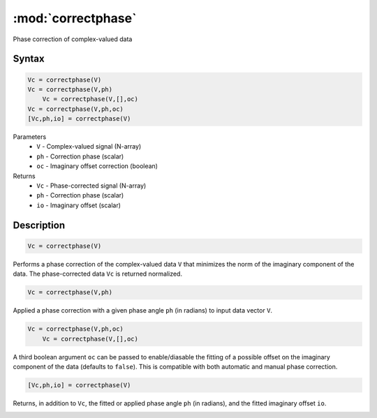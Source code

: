 .. highlight:: matlab
.. _correctphase:


***********************
:mod:`correctphase`
***********************

Phase correction of complex-valued data

Syntax
=========================================

.. code-block:: matlab

    Vc = correctphase(V)
    Vc = correctphase(V,ph)
	Vc = correctphase(V,[],oc)
    Vc = correctphase(V,ph,oc)
    [Vc,ph,io] = correctphase(V)


Parameters
    *   ``V`` - Complex-valued signal (N-array)
    *   ``ph`` - Correction phase (scalar)
    *   ``oc`` - Imaginary offset correction (boolean)
Returns
    *   ``Vc`` - Phase-corrected signal (N-array)
    *   ``ph`` - Correction phase (scalar)
    *   ``io``  - Imaginary offset (scalar)

Description
=========================================

.. code-block:: matlab

     Vc = correctphase(V)

Performs a phase correction of the complex-valued data ``V`` that minimizes the norm of the imaginary component of the data. The phase-corrected data ``Vc`` is returned normalized.

.. code-block:: matlab

     Vc = correctphase(V,ph)

Applied a phase correction with a given phase angle ``ph`` (in radians) to input data vector ``V``.

.. code-block:: matlab

    Vc = correctphase(V,ph,oc)
	Vc = correctphase(V,[],oc)

A third boolean argument ``oc`` can be passed to enable/diasable the fitting of a possible offset on the imaginary component of the data (defaults to ``false``). This is compatible with both automatic and manual phase correction.

.. code-block:: matlab

    [Vc,ph,io] = correctphase(V)

Returns, in addition to ``Vc``, the fitted or applied phase angle ``ph`` (in radians), and the fitted imaginary offset ``io``.

.. image:: ../images/correctphase1.svg
